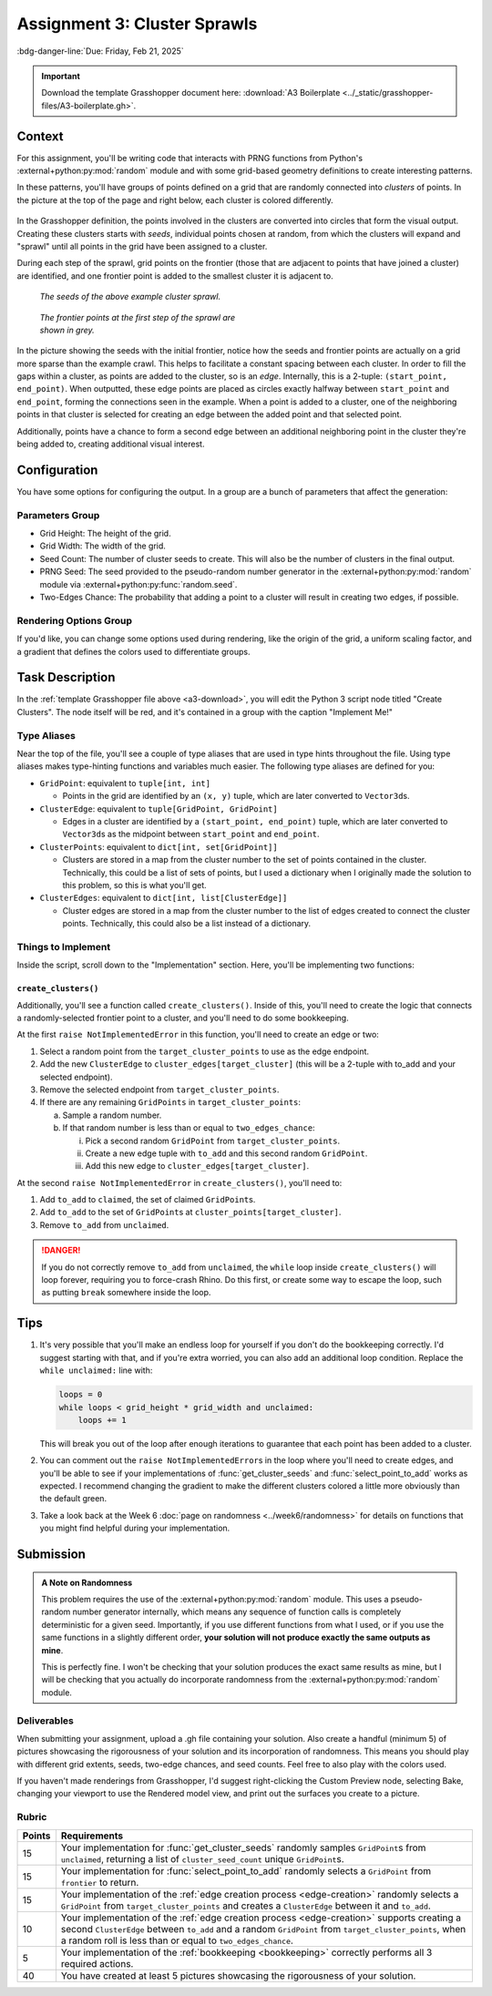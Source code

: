 =============================
Assignment 3: Cluster Sprawls
=============================

:bdg-danger-line:`Due: Friday, Feb 21, 2025`

.. important::
    :name: a3-download

    Download the template Grasshopper document here: :download:`A3 Boilerplate <../_static/grasshopper-files/A3-boilerplate.gh>`\ .

.. figure:: ../_static/images/assignment3/banner.png
    :figwidth: 100%

Context
=======

For this assignment, you'll be writing code that interacts with PRNG functions from
Python's :external+python:py:mod:`random` module and with some grid-based geometry
definitions to create interesting patterns.

In these patterns, you'll have groups of points defined on a grid that are randomly
connected into *clusters* of points. In the picture at the top of the page and right below,
each cluster is colored differently.

.. figure:: ../_static/images/assignment3/example.png
    :figwidth: 50%
    :figclass: float-right

In the Grasshopper definition, the points involved in the clusters are converted into
circles that form the visual output. Creating these clusters starts with *seeds*,
individual points chosen at random, from which the clusters will expand and "sprawl"
until all points in the grid have been assigned to a cluster.

During each step of the sprawl, grid points on the frontier (those that are adjacent to
points that have joined a cluster) are identified, and one frontier point is added to the
smallest cluster it is adjacent to.

.. figure:: ../_static/images/assignment3/seeds.png
    :figwidth: 45%
    :figclass: float-left clear-right

    *The seeds of the above example cluster sprawl.*

.. figure:: ../_static/images/assignment3/frontier.png
    :figwidth: 45%
    :figclass: float-right clear-right

    *The frontier points at the first step of the sprawl are shown in grey.*

.. rst-class:: clear-left clear-right

.. raw:: html

    <br>

In the picture showing the seeds with the initial frontier, notice how the seeds and frontier
points are actually on a grid more sparse than the example crawl. This helps to facilitate
a constant spacing between each cluster. In order to fill the gaps within a cluster,
as points are added to the cluster, so is an *edge*. Internally, this is a 2-tuple:
``(start_point, end_point)``. When outputted, these edge points are placed as circles
exactly halfway between ``start_point`` and ``end_point``, forming the connections
seen in the example. When a point is added to a cluster, one of the neighboring points in
that cluster is selected for creating an edge between the added point and that selected point.

Additionally, points have a chance to form a second edge between an additional
neighboring point in the cluster they're being added to, creating additional visual interest.

Configuration
=============

You have some options for configuring the output. In a group are a bunch of parameters
that affect the generation:

Parameters Group
----------------

* Grid Height: The height of the grid.
* Grid Width: The width of the grid.
* Seed Count: The number of cluster seeds to create. This will also be the number of
  clusters in the final output.
* PRNG Seed: The seed provided to the pseudo-random number generator in the
  :external+python:py:mod:`random` module via :external+python:py:func:`random.seed`.
* Two-Edges Chance: The probability that adding a point to a cluster will result
  in creating two edges, if possible.

Rendering Options Group
-----------------------

If you'd like, you can change some options used during rendering, like the origin
of the grid, a uniform scaling factor, and a gradient that defines the colors
used to differentiate groups.

Task Description
================

In the :ref:`template Grasshopper file above <a3-download>`, you will edit the Python 3 script
node titled "Create Clusters". The node itself will be red, and it's contained in a group
with the caption "Implement Me!"

Type Aliases
------------

Near the top of the file, you'll see a couple of type aliases that are used in
type hints throughout the file. Using type aliases makes type-hinting functions and
variables much easier. The following type aliases are defined for you:

* ``GridPoint``: equivalent to ``tuple[int, int]``

  * Points in the grid are identified by an ``(x, y)`` tuple, which are later converted to
    ``Vector3d``\ s.

* ``ClusterEdge``: equivalent to ``tuple[GridPoint, GridPoint]``

  * Edges in a cluster are identified by a ``(start_point, end_point)`` tuple, which are
    later converted to ``Vector3d``\ s as the midpoint between ``start_point`` and
    ``end_point``.

* ``ClusterPoints``: equivalent to ``dict[int, set[GridPoint]]``

  * Clusters are stored in a map from the cluster number to the set of points contained
    in the cluster. Technically, this could be a list of sets of points, but I used a
    dictionary when I originally made the solution to this problem, so this is what you'll
    get.

* ``ClusterEdges``: equivalent to ``dict[int, list[ClusterEdge]]``

  * Cluster edges are stored in a map from the cluster number to the list of edges created
    to connect the cluster points. Technically, this could also be a list instead of
    a dictionary.

Things to Implement
-------------------

Inside the script, scroll down to the "Implementation" section. Here, you'll be implementing
two functions:

.. py:function:: get_cluster_seeds(unclaimed: set[GridPoint]) -> list[GridPoint]:

    Sample ``cluster_seed_count`` ``GridPoint``\ s randomly from ``unclaimed``, returning
    the sampled list.

.. py:function:: select_point_to_add(frontier: list[GridPoint]) -> GridPoint:

    Select a random ``GridPoint`` from the frontier of unclaimed ``GridPoint``\ s
    adjacent to the current clusters.

``create_clusters()``
^^^^^^^^^^^^^^^^^^^^^

Additionally, you'll see a function called ``create_clusters()``. Inside of this, you'll
need to create the logic that connects a randomly-selected frontier point to a cluster,
and you'll need to do some bookkeeping.

.. _edge-creation:

At the first ``raise NotImplementedError`` in this function, you'll need to create
an edge or two:

1. Select a random point from the ``target_cluster_points`` to use as the edge endpoint.
2. Add the new ``ClusterEdge`` to ``cluster_edges[target_cluster]`` (this will be a 2-tuple with to_add and your selected endpoint).
3. Remove the selected endpoint from ``target_cluster_points``.
4. If there are any remaining ``GridPoints`` in ``target_cluster_points``:

   a. Sample a random number.
   b. If that random number is less than or equal to ``two_edges_chance``:

      i.  Pick a second random ``GridPoint`` from ``target_cluster_points``.
      ii. Create a new edge tuple with ``to_add`` and this second random ``GridPoint``.
      iii. Add this new edge to ``cluster_edges[target_cluster]``.

.. _bookkeeping:

At the second ``raise NotImplementedError`` in ``create_clusters()``, you'll need to:

1. Add ``to_add`` to ``claimed``, the set of claimed ``GridPoint``\ s.
2. Add ``to_add`` to the set of ``GridPoint``\ s at ``cluster_points[target_cluster]``.
3. Remove ``to_add`` from ``unclaimed``.

.. danger::

    If you do not correctly remove ``to_add`` from ``unclaimed``, the ``while`` loop
    inside ``create_clusters()`` will loop forever, requiring you to force-crash Rhino.
    Do this first, or create some way to escape the loop, such as putting ``break`` somewhere
    inside the loop.

Tips
====

#. It's very possible that you'll make an endless loop for yourself if you don't do the
   bookkeeping correctly. I'd suggest starting with that, and if you're extra worried,
   you can also add an additional loop condition. Replace the ``while unclaimed:`` line
   with:

   .. code-block:: python

       loops = 0
       while loops < grid_height * grid_width and unclaimed:
           loops += 1

   This will break you out of the loop after enough iterations to guarantee that each
   point has been added to a cluster.

#. You can comment out the ``raise NotImplementedError``\ s in the loop where you'll need
   to create edges, and you'll be able to see if your implementations of :func:`get_cluster_seeds`
   and :func:`select_point_to_add` works as expected. I recommend changing the gradient
   to make the different clusters colored a little more obviously than the default green.
#. Take a look back at the Week 6 :doc:`page on randomness <../week6/randomness>` for details
   on functions that you might find helpful during your implementation.

Submission
==========

.. admonition:: A Note on Randomness

    This problem requires the use of the :external+python:py:mod:`random` module. This uses
    a pseudo-random number generator internally, which means any sequence of function calls
    is completely deterministic for a given seed. Importantly, if you use different functions
    from what I used, or if you use the same functions in a slightly different order, **your
    solution will not produce exactly the same outputs as mine**.

    This is perfectly fine. I won't be checking that your solution produces the exact same
    results as mine, but I will be checking that you actually do incorporate randomness
    from the :external+python:py:mod:`random` module.

Deliverables
------------

When submitting your assignment, upload a .gh file containing your solution. Also
create a handful (minimum 5) of pictures showcasing the rigorousness of your solution
and its incorporation of randomness. This means you should play with different grid extents,
seeds, two-edge chances, and seed counts. Feel free to also play with the colors used.

If you haven't made renderings from Grasshopper, I'd suggest right-clicking the Custom
Preview node, selecting Bake, changing your viewport to use the Rendered model view,
and print out the surfaces you create to a picture.

Rubric
------

======= ===========================================================================================================================
Points  Requirements
======= ===========================================================================================================================
15      Your implementation for :func:`get_cluster_seeds` randomly samples ``GridPoint``\ s from ``unclaimed``,
        returning a list of ``cluster_seed_count`` unique ``GridPoint``\ s.
15      Your implementation for :func:`select_point_to_add` randomly selects a ``GridPoint`` from ``frontier`` to return.
15      Your implementation of the :ref:`edge creation process <edge-creation>` randomly selects a ``GridPoint`` from
        ``target_cluster_points`` and creates a ``ClusterEdge`` between it and ``to_add``.
10      Your implementation of the :ref:`edge creation process <edge-creation>` supports creating a second ``ClusterEdge``
        between ``to_add`` and a random ``GridPoint`` from ``target_cluster_points``, when a random roll is less than or equal to
        ``two_edges_chance``.
5       Your implementation of the :ref:`bookkeeping <bookkeeping>` correctly performs all 3 required actions.
40      You have created at least 5 pictures showcasing the rigorousness of your solution.
======= ===========================================================================================================================
